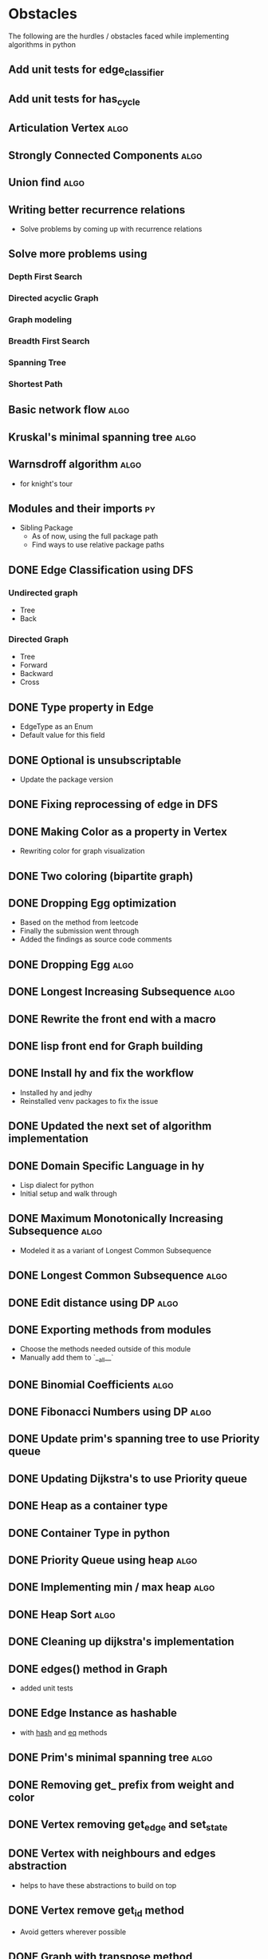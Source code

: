 #+TAGS: obstacles algorithms todo
#+OPTIONS: toc:nil
#+STARTUP: content
#+TODO: TODO(t) PROGRESS(p) WAITING(w) | CANCELLED(c) DONE(d)
* Obstacles
  # Obstacles are not negative. Understand that obstacles shows
  # (becomes) the way.
  #  "The mind adapts and converts to its own purposes the obstacle to
  #  our acting. The impediment to action advances action. What stands
  #  in the way becomes the way" - Marcus Aurelius
The following are the hurdles / obstacles faced while implementing algorithms in python
** Add unit tests for edge_classifier
** Add unit tests for has_cycle
** Articulation Vertex                                                :algo:
** Strongly Connected Components                                      :algo:
** Union find                                                         :algo:
** Writing better recurrence relations
- Solve problems by coming up with recurrence relations
** Solve more problems using
*** Depth First Search
*** Directed acyclic Graph
*** Graph modeling
*** Breadth First Search
*** Spanning Tree
*** Shortest Path
** Basic network flow                                                 :algo:
** Kruskal's minimal spanning tree                                    :algo:
** Warnsdroff algorithm                                               :algo:
- for knight's tour
** Modules and their imports                                            :py:
- Sibling Package
  - As of now, using the full package path
  - Find ways to use relative package paths
** DONE Edge Classification using DFS
*** Undirected graph
- Tree
- Back
*** Directed Graph
- Tree
- Forward
- Backward
- Cross
** DONE Type property in Edge
- EdgeType as an Enum
- Default value for this field
** DONE Optional is unsubscriptable
- Update the package version
** DONE Fixing reprocessing of edge in DFS
** DONE Making Color as a property in Vertex
- Rewriting color for graph visualization
** DONE Two coloring (bipartite graph)
** DONE Dropping Egg optimization
- Based on the method from leetcode
- Finally the submission went through
- Added the findings as source code comments
** DONE Dropping Egg                                                  :algo:
** DONE Longest Increasing Subsequence                                :algo:
** DONE Rewrite the front end with a macro
** DONE lisp front end for Graph building
** DONE Install hy and fix the workflow
- Installed hy and jedhy
- Reinstalled venv packages to fix the issue
** DONE Updated the next set of algorithm implementation
** DONE Domain Specific Language in hy
- Lisp dialect for python
- Initial setup and walk through
** DONE Maximum Monotonically Increasing Subsequence                  :algo:
- Modeled it as a variant of Longest Common Subsequence
** DONE Longest Common Subsequence                                    :algo:
** DONE Edit distance using DP                                        :algo:
** DONE Exporting methods from modules
- Choose the methods needed outside of this module
- Manually add them to `__all__`
** DONE Binomial Coefficients                                         :algo:
** DONE Fibonacci Numbers using DP                                    :algo:
** DONE Update prim's spanning tree to use Priority queue
** DONE Updating Dijkstra's to use Priority queue

** DONE Heap as a container type
** DONE Container Type in python
** DONE Priority Queue using heap                                     :algo:
** DONE Implementing min / max heap                                   :algo:
** DONE Heap Sort                                                     :algo:
** DONE Cleaning up dijkstra's implementation
** DONE edges() method in Graph
- added unit tests
** DONE Edge Instance as hashable
- with __hash__ and __eq__ methods
** DONE Prim's minimal spanning tree                                  :algo:
** DONE Removing get_ prefix from weight and color
** DONE Vertex removing get_edge and set_state
** DONE Vertex with neighbours and edges abstraction
- helps to have these abstractions to build on top
** DONE Vertex remove get_id method
- Avoid getters wherever possible
** DONE Graph with transpose method
** DONE Transpose method for edge
- required for Graph Transpose
** DONE Get rid of EdgeContainer
- Moved all the edge classes to a single module
- Renamed existing Edge -> EdgeInput (Type for getting input about edge)
- EdgeContainer -> Edge
** DONE Removing Traversalhelper from Graph
** DONE Topological Sorting into its own module
** DONE has_cycle for a graph                                         :algo:
- extracting this from topological sort
** DONE Move traversal as a module
- Out of IGraph
** DONE Complete reading pythonds graph chapter
** DONE Dijkstra's Shortest Path (Single Source)                      :algo:
** DONE NamedSet with all three callable functions
- process_edge
- process_vertex_early
- process_vertex_late
** DONE Topological Sorting                                           :algo:
** DONE Vertex's parent should be vertex
- Currently it's a string
** DONE Move the distance implementation inside Vertex
** DONE While setting distance, use the distance from parent
- Remove hard coding
** DONE For undirected graph, edge should be a single instance
- Complicates while setting the state of the edge
- As this needs to be done in both directions
- Better have a single container instance in both directions
- Added unit tests and updated the implementation
** DONE Edge coloring in Visualization
** DONE EdgeContainer state cannot be updated
- NamedTuples are immutable
- Changing it to dataclass to unblock
** DONE num_components member issue in GraphTraversalMixin
- Added a member in the inherited class
- Need to fix it later
** DONE Refactoring State for Edge
- State for use with both Vertex and Edge
** DONE Bug in viewing discover / finish timings
** DONE IGraph with num_components
** DONE Confusion between single source DFS and Forest DFS
** DONE Depth First Search                                            :algo:
** DONE Issues with spaces around `=`
- Auto formatter removed space around `=`
- Deleted the troublesome code and it worked
- Most likely because of an extra '(' somewhere
** DONE Vertex with discovery / finish time
** DONE Iterable IGraph
- IGraph with `__iter__`
** DONE Validating function for tour
- Eval string as tuple
- Check the validation conditions
** DONE Knight's Tour
** DONE Graph accept duplicate edges
- and politely ignore
** DONE Stop and View Graph
** DONE BFS with set_parent + distance
** DONE Breadth First Search                                          :algo:
** DONE Excluding `...` and others from coverage
** DONE Adding unit tests for sate + clear state
** DONE Clear state in Vertex + Graph
** DONE Adding Parent + Distance for each vertex
** DONE Vertex - Rewrite visited boolean to state
** DONE Word ladder Problem                                           :algo:
** DONE Vertex with visited property
** DONE Graph vertex with color
- Visualize the color of the vertex as well
** DONE Adjacency List Representation of Graph                        :algo:
** DONE Unit test coverage
** DONE Rewriting tests with Graph.build
** DONE Fix GraphBuilderMixin Instance create lint error
- Refer to https://github.com/python/typing/issues/58 for details
- Protocol super was never called
- Ended up creating a class-method inside Protocol
** DONE Moving build as a static function inside Graph
** DONE Creating a Graph builder
- Creating a builder class for ease of constructing Graph
- Edge instance with named tuple
- Updating tests to use Graph builder
** DONE Visualizing Graphs with Graphviz
- Building a graph visualizer
** DONE Abstract Base Class in Python                                   :py:
** DONE Mixin(s) in python                                              :py:
- Type / Lint errors in using Mixin
** DONE Reimplementing is_directed
- Found a bug in the existing implementation
- Wrote unit tests to uncover
- Updated the implementation (in terms of `is_undirected`)
- Test cases passed
** DONE Python Lint - Ignore flake configurations                     :lint:
- Difference between pylint and flake
- Adding separate configurations from them
- How to add inline configurations for them

** DONE Test Suite with setup and teardown methods
- Read and used them
** DONE Test Runner does not show log output
- When ran individually inside emacs
- Updated py.test to the latest version
- Wrote the configuration file in toml
- The Emacs runner reflects the configuration
** DONE Precondition and Post-condition checks
- Check pre-conditions in python functions
** DONE Updating emacs packages                                      :emacs:
** DONE Jedi.el + backend is not compatible                          :emacs:
- jedi package and jedi.el is not in sync
** DONE Auto completion does not work                                :emacs:
- Updated jedi and its corresponding emacs package
** DONE Assertion
- Adding assertions in python code
- Turning off assertions in Production
** DONE Attribute name should be snake case                           :lint:
- Update `pylintrc`
- Changed `attr-name-style` to be any
** DONE Upgrading Python inside virtual environment                   :venv:
- Deleted the existing venv
- Reinstalled all the packages
- Folder renaming does not work
- Created it fresh again
** DONE Resolving Collection is unsubscriptable
- Got a lint error
- Required Upgrading python
- Ended up re-creating everything (venv + packages + requirements.txt) from scratch
** DONE Emacs flycheck does not work at times                        :emacs:
- Flycheck does not show lint errors
- Activate pyvenv at start
- Switch to test file and it works
# - Activated pyvenv as part of emacs init (later, if required)
** DONE Linting                                                       :lint:
- Updating lint configuration for variable names
- Allowing simple variable names

** DONE Visualizing graphs in python
- Representing graphs in a Domain Specific Language
- Ability to visualize this representation

** DONE Notes for future usage
- Taking notes for future usage

** DONE Static types                                                    :py:
- Add support for static type checking with python 3

** DONE Emacs Integration                                            :emacs:
*** inferior mode
- Integration with ipython
- eval a file
- reloading file
*** workflow
- Deciding how to do REPL driven development with emacs and python
*** unit testing
- What package
- How to run a standalone file
- How to switch to the corresponding test file
- Create a snippet for test files

** DONE Disabling Lint errors                                         :lint:
- Flyspell check for linting errors
- How to disable them when required

** DONE Virtual Environment                                           :venv:
- Setting up a separate environment for this project
- Integrating with emacs / elpy

** DONE Package dependencies                                            :py:
- How to capture package dependencies with requirements.txt
- Adding newer packages on demand

** DONE Logging
- Ability to add logs
- Multiple log levels

** DONE Makefile
- Learning Makefile and using it as a runner
- Setting default target

** DONE Unit testing public functions in python                         :py:
- Decide the unit test library
- Ability to unit test the public functions
- Do a Test Driven Development
- Unit tests before writing the implementation

** DONE Directory Structure
- Decide how the source files and test files are going to be structured
** CANCELLED View can be extracted as a module as well
- Take IGraph as a argument
- It is easy to call view on a graph instance
- Removed stop_and_view method as it was redundant
** CANCELLED Builder as a module
- Returns IGraph as a response
- Builder with Graph helps build things on top
** CANCELLED Vertex as a container type
- Using literal eval for the time being
** CANCELLED Emacs auto import                                       :emacs:
- Auto import causes more damage than it helps
- Ignored for now
